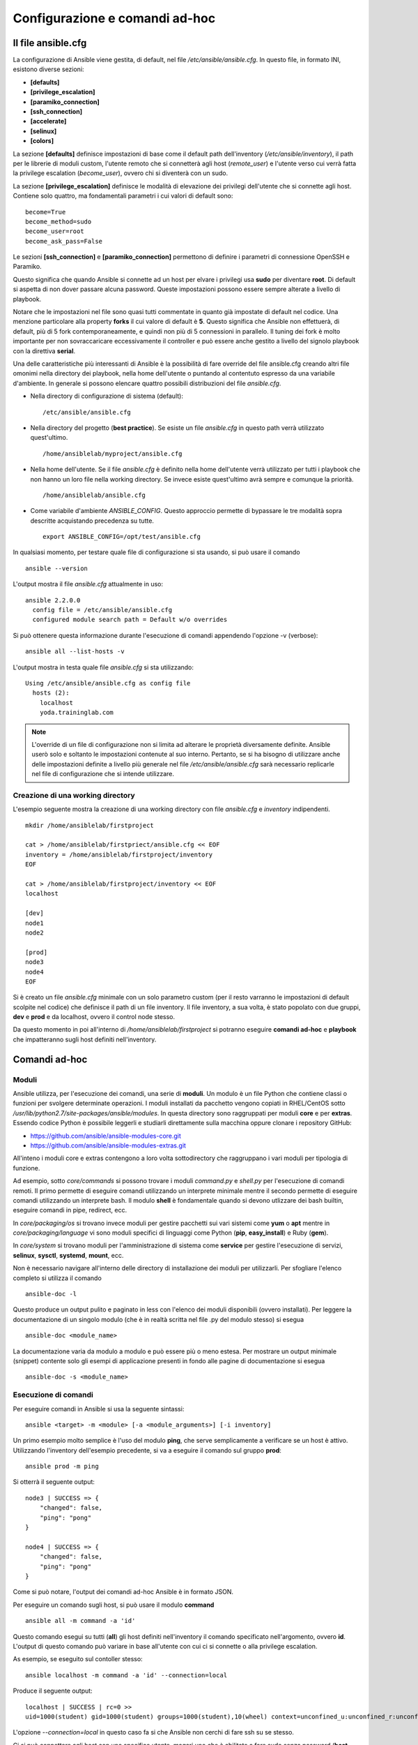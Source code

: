 Configurazione e comandi ad-hoc
===============================

Il file ansible.cfg
###################

La configurazione di Ansible viene gestita, di default, nel file `/etc/ansible/ansible.cfg`. In questo file, in formato INI, esistono diverse sezioni:

* **[defaults]**
* **[privilege_escalation]**
* **[paramiko_connection]**
* **[ssh_connection]**
* **[accelerate]**
* **[selinux]**
* **[colors]**

La sezione **[defaults]** definisce impostazioni di base come il default path dell'inventory (`/etc/ansible/inventory`), il path per le librerie di moduli custom, l'utente remoto che si connetterà agli host (`remote_user`) e l'utente verso cui verrà fatta la privilege escalation (`become_user`), ovvero chi si diventerà con un sudo.

La sezione **[privilege_escalation]** definisce le modalità di elevazione dei privilegi dell'utente che si connette agli host. Contiene solo quattro, ma fondamentali parametri i cui valori di default sono:
::

  become=True
  become_method=sudo
  become_user=root
  become_ask_pass=False

Le sezioni **[ssh_connection]** e **[paramiko_connection]** permettono di definire i parametri di connessione OpenSSH e Paramiko.

Questo significa che quando Ansible si connette ad un host per elvare i privilegi usa **sudo** per diventare **root**. Di default si aspetta di non dover passare alcuna password. Queste impostazioni possono essere sempre alterate a livello di playbook.

Notare che le impostazioni nel file sono quasi tutti commentate in quanto già impostate di default nel codice. Una menzione particolare alla property **forks** il cui valore di default è **5**. Questo significa che Ansible non effettuerà, di default, più di 5 fork contemporaneamente, e quindi non più di 5 connessioni in parallelo. Il tuning dei fork è molto importante per non sovraccaricare eccessivamente il controller e può essere anche gestito a livello del signolo playbook con la direttiva **serial**.

Una delle caratteristiche più interessanti di Ansible è la possibilità di fare override del file ansible.cfg creando altri file omonimi nella directory dei playbook, nella home dell'utente o puntando al contentuto espresso da una variabile d'ambiente. In generale si possono elencare quattro possibili distribuzioni del file `ansible.cfg`.

* Nella directory di configurazione di sistema (default):
  ::
    
    /etc/ansible/ansible.cfg

* Nella directory del progetto (**best practice**). Se esiste un file `ansible.cfg` in questo path verrà utilizzato quest'ultimo.
  ::

    /home/ansiblelab/myproject/ansible.cfg

* Nella home dell'utente. Se il file `ansible.cfg` è definito nella home dell'utente verrà utilizzato per tutti i playbook che non hanno un loro file nella working directory. Se invece esiste quest'ultimo avrà sempre e comunque la priorità.
  ::

    /home/ansiblelab/ansible.cfg

* Come variabile d'ambiente `ANSIBLE_CONFIG`. Questo approccio permette di bypassare le tre modalità sopra descritte acquistando precedenza su tutte.
  ::

    export ANSIBLE_CONFIG=/opt/test/ansible.cfg

In qualsiasi momento, per testare quale file di configurazione si sta usando, si può usare il comando
::

  ansible --version

L'output mostra il file `ansible.cfg` attualmente in uso:
::

  ansible 2.2.0.0
    config file = /etc/ansible/ansible.cfg
    configured module search path = Default w/o overrides

Si può ottenere questa informazione durante l'esecuzione di comandi appendendo l'opzione -v (verbose):
::

  ansible all --list-hosts -v

L'output mostra in testa quale file `ansible.cfg` si sta utilizzando:
::

  Using /etc/ansible/ansible.cfg as config file
    hosts (2):
      localhost
      yoda.traininglab.com

.. note:: L'override di un file di configurazione non si limita ad alterare le proprietà diversamente definite. Ansible userò solo e soltanto le impostazioni contenute al suo interno. Pertanto, se si ha bisogno di utilizzare anche delle impostazioni definite a livello più generale nel file `/etc/ansible/ansible.cfg` sarà necessario replicarle nel file di configurazione che si intende utilizzare.

Creazione di una working directory
**********************************

L'esempio seguente mostra la creazione di una working directory con file `ansible.cfg` e `inventory` indipendenti.
::

  mkdir /home/ansiblelab/firstproject
  
  cat > /home/ansiblelab/firstpriect/ansible.cfg << EOF
  inventory = /home/ansiblelab/firstproject/inventory
  EOF
  
  cat > /home/ansiblelab/firstproject/inventory << EOF
  localhost

  [dev]
  node1
  node2

  [prod]
  node3
  node4
  EOF

Si è creato un file `ansible.cfg` minimale con un solo parametro custom (per il resto varranno le impostazioni di default scolpite nel codice) che definisce il path di un file inventory. Il file inventory, a sua volta, è stato popolato con due gruppi, **dev** e **prod** e da localhost, ovvero il control node stesso. 

Da questo momento in poi all'interno di `/home/ansiblelab/firstproject` si potranno eseguire **comandi ad-hoc** e **playbook** che impatteranno sugli host definiti nell'inventory.

Comandi ad-hoc
##############

Moduli
******

Ansible utilizza, per l'esecuzione dei comandi, una serie di **moduli**. Un modulo è un file Python che contiene classi o funzioni per svolgere determinate operazioni.
I moduli installati da pacchetto vengono copiati in RHEL/CentOS sotto `/usr/lib/python2.7/site-packages/ansible/modules`. In questa directory sono raggruppati per moduli **core** e per **extras**. Essendo codice Python è possibile leggerli e studiarli direttamente sulla macchina oppure clonare i repository GitHub:

* `<https://github.com/ansible/ansible-modules-core.git>`_ 
* `<https://github.com/ansible/ansible-modules-extras.git>`_

All'inteno i moduli core e extras contengono a loro volta sottodirectory che raggruppano i vari moduli per tipologia di funzione. 

Ad esempio, sotto `core/commands` si possono trovare i moduli `command.py` e `shell.py` per l'esecuzione di comandi remoti. Il primo permette di eseguire comandi utilizzando un interprete minimale mentre il secondo permette di eseguire comandi utilizzando un interprete bash. Il modulo **shell** è fondamentale quando si devono utlizzare dei bash builtin, eseguire
comandi in pipe, redirect, ecc.

In `core/packaging/os` si trovano invece moduli per gestire pacchetti sui vari sistemi come **yum** o **apt** mentre in `core/packaging/language` vi sono moduli specifici di linguaggi come Python (**pip**, **easy_install**) e Ruby (**gem**).

In `core/system` si trovano moduli per l'amministrazione di sistema come **service** per gestire l'esecuzione di servizi, **selinux**, **sysctl**, **systemd**, **mount**, ecc.

Non è necessario navigare all'interno delle directory di installazione dei moduli per utilizzarli. Per sfogliare l'elenco completo si utilizza il comando
::

  ansible-doc -l

Questo produce un output pulito e paginato in less con l'elenco dei moduli disponibili (ovvero installati). Per leggere la documentazione di un singolo modulo (che è in realtà scritta nel file .py del modulo stesso) si esegua
::

  ansible-doc <module_name>

La documentazione varia da modulo a modulo e può essere più o meno estesa. Per mostrare un output minimale (snippet) contente solo gli esempi di applicazione presenti in fondo alle pagine di documentazione si esegua
::

  ansible-doc -s <module_name>

Esecuzione di comandi
*********************

Per eseguire comandi in Ansible si usa la seguente sintassi:
::

  ansible <target> -m <module> [-a <module_arguments>] [-i inventory]

Un primo esempio molto semplice è l'uso del modulo **ping**, che serve semplicamente a verificare se un host è attivo. Utilizzando l'inventory dell'esempio precedente, si va a eseguire il comando sul gruppo **prod**:
::

  ansible prod -m ping

Si otterrà il seguente output:
::

  node3 | SUCCESS => {
      "changed": false, 
      "ping": "pong"
  }

  node4 | SUCCESS => {
      "changed": false, 
      "ping": "pong"
  }

Come si può notare, l'output dei comandi ad-hoc Ansible è in formato JSON.

Per eseguire un comando sugli host, si può usare il modulo **command**
::

  ansible all -m command -a 'id'

Questo comando esegui su tutti (**all**) gli host definiti nell'inventory il comando specificato nell'argomento, ovvero **id**. L'output di questo comando può variare in base all'utente con cui ci si connette o alla privilege escalation.

As esempio, se eseguito sul contoller stesso:
::

  ansible localhost -m command -a 'id' --connection=local

Produce il seguente output:
::

  localhost | SUCCESS | rc=0 >>
  uid=1000(student) gid=1000(student) groups=1000(student),10(wheel) context=unconfined_u:unconfined_r:unconfined_t:s0-s0:c0.c1023

L'opzione `--connection=local` in questo caso fa si che Ansible non cerchi di fare ssh su se stesso.

Ci si può connettere agli host con uno specifico utente, magari uno che è abilitato a fare sudo senza password (**best practice**).
::

  ansible dev -m command -a 'id' -u devops

In questo caso ci si connette al gruppo **dev** con l'utente **devops**.
Si otterrà un output simile al seguente:
::

  node1 | SUCCESS | rc=0 >>
  uid=1001(devops) gid=1001(devops) groups=1001(devops),10(wheel) context=unconfined_u:unconfined_r:unconfined_t:s0-s0:c0.c1023

  node2 | SUCCESS | rc=0 >>
  uid=1001(devops) gid=1001(devops) groups=1001(devops),10(wheel) context=unconfined_u:unconfined_r:unconfined_t:s0-s0:c0.c1023

E' possibile definire in modo persistente l'utente remoto nel file `ansible.cfg` con la direttiva **remote_user** nella sezione [defaults]:
::

  [defaults]
  inventory = home/ansiblelab/firstproject/inventory
  remote_user = devops

Privilege Escalation
********************

Per eseguire un comando con privilegi elevati si aggiunge l'opzione `-b|--become`
::

  ansible dev -m command -a 'id' -u devops -b

In questo caso l'output sarà il seguente:
::

  node1 | SUCCESS | rc=0 >>
  uid=0(root) gid=0(root) groups=0(root) context=unconfined_u:unconfined_r:unconfined_t:s0-s0:c0.c1023

  node2 | SUCCESS | rc=0 >>
  uid=0(root) gid=0(root) groups=0(root) context=unconfined_u:unconfined_r:unconfined_t:s0-s0:c0.c1023
  
L'output del comando `id` questa volta mostra l'utente **root**, a dimostrazione dell'azione dell'effettiva escalation dei privilegi. L'esempio in questione da per scontato che l'utente devops possa fare sudo senza password. In caso contrario è necessario fornire anche informazioni di autenticazione tramite l'opzione `-K|--ask-become-pass`:
::

  ansible dev -m command -a 'id' -u devops -b --ask-become-pass

In questo modo verrà richesta al prompt la password per la privelege esacalation.

Per eseguire il comando come utente diverso da root si può usare l'opzione `--become-user=<utente>`:
::

  ansible dev -m command -a 'id' -u devops -b --become-user=jboss

Anche in questo caso le impostazioni di privilege escalation possono essere scolpite nel file `ansible.cfg`:
::

  [defaults]
  inventory = home/ansiblelab/firstproject/inventory
  remote_user = devops

  [privilege_escalation]
  become = True
  become_method = sudo
  become_user = root
  become_ask_pass = False


Command vs Shell
****************

Quando è davvero necessario usare il modulo **shell** piuttosto che il modulo **command**? Ad esempio quando è necessario estrapolare delle variabili d'ambiente, oppure se si devono utlizzare pipe, redirect o shell builtins. Il comando seguente
::

  ansible prod -m command -a 'set'

Produce un errore in quanto il modulo command non istanzia nessuna shell. Per ottenere l'elenco delle variabili d'ambiente si usa quindi il modulo shell:
::

  ansible prod -m shell -a 'set'


Quando è davvero necessario usare il modulo **shell** piuttosto che il modulo **command**? Ad esempio quando è necessario estrapolare delle variabili d'ambiente, oppure se si devono utlizzare pipe, redirect o shell builtins. Il comando seguente
::

  ansible prod -m command -a 'set'

Produce un errore in quanto il modulo command non istanzia nessuna shell. Per ottenere l'elenco delle variabili d'ambiente si usa quindi il modulo shell:
::

  ansible prod -m shell -a 'set'


In alcuni casi può essere utile produrre l'output in formato singola linea, ad esempio per ulteriore processamento. In questo caso si può utilizzare l'opzione `-o`:
::

  ansible prod -m shell -a 'set' -o

Inventory dinamici
##################

Spesso gli inventory statici sono sufficienti per contenti on premise con un parco macchine fisso nel tempo ma quando si lavora in contesti cloud, dove è necessario poter scalare orizzontalmente, come IaaS OpenStack o PaaS OpenShift è necessario poter generare degli inventory dinamicamente in base agli host (o container, o jail, ecc) presenti.
Per questo motivo si possono creare inventory dinamici, ovvero file eseguibili scritti preferibilmente in Python (ma può essere usato qualsiasi altro linguaggio) che producano un output formattato in formato hash/mappa/dizionario. 

Quando Ansible trova un file eseguibile nel path degli inventari lo esegue e utilizza l'inventario generato dinamicamente. Sotto `<https://github.com/ansible/ansible/tree/devel/contrib/inventory>`_ sono già presenti numerosi template per inventory dinamici che supportano numerose piattaforme cloud come OpenStack, Amazon AWS, Rackspace, piattaforme di virtualizzazione on premise come oVirt/RHEV, PaaS OpenShift, Satellite, providers esterni come Digital Ocean o Linode.



